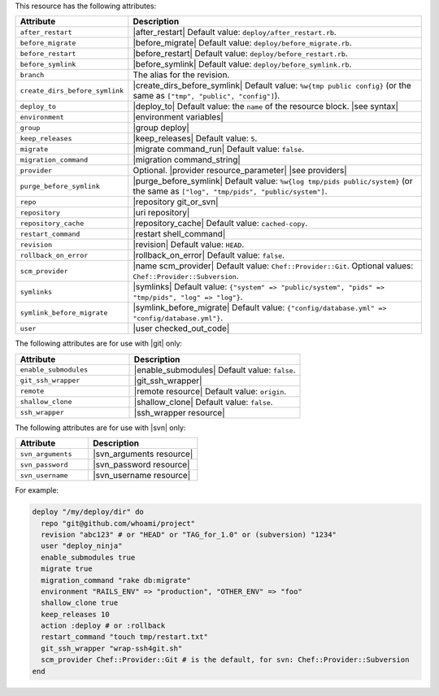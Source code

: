 .. The contents of this file are included in multiple topics.
.. This file should not be changed in a way that hinders its ability to appear in multiple documentation sets.

This resource has the following attributes:

.. list-table::
   :widths: 150 450
   :header-rows: 1

   * - Attribute
     - Description
   * - ``after_restart``
     - |after_restart| Default value: ``deploy/after_restart.rb``.
   * - ``before_migrate``
     - |before_migrate| Default value: ``deploy/before_migrate.rb``.
   * - ``before_restart``
     - |before_restart| Default value: ``deploy/before_restart.rb``.
   * - ``before_symlink``
     - |before_symlink| Default value: ``deploy/before_symlink.rb``.
   * - ``branch``
     - The alias for the revision.
   * - ``create_dirs_before_symlink``
     - |create_dirs_before_symlink| Default value: ``%w{tmp public config}`` (or the same as ``["tmp", "public", "config"]``).
   * - ``deploy_to``
     - |deploy_to| Default value: the ``name`` of the resource block. |see syntax|
   * - ``environment``
     - |environment variables|
   * - ``group``
     - |group deploy|
   * - ``keep_releases``
     - |keep_releases| Default value: ``5``.
   * - ``migrate``
     - |migrate command_run| Default value: ``false``.
   * - ``migration_command``
     - |migration command_string|
   * - ``provider``
     - Optional. |provider resource_parameter| |see providers|
   * - ``purge_before_symlink``
     - |purge_before_symlink| Default value: ``%w{log tmp/pids public/system}`` (or the same as ``["log", "tmp/pids", "public/system"]``.
   * - ``repo``
     - |repository git_or_svn|
   * - ``repository``
     - |uri repository|
   * - ``repository_cache``
     - |repository_cache| Default value: ``cached-copy``.
   * - ``restart_command``
     - |restart shell_command|
   * - ``revision``
     - |revision| Default value: ``HEAD``.
   * - ``rollback_on_error``
     - |rollback_on_error| Default value: ``false``.
   * - ``scm_provider``
     - |name scm_provider| Default value: ``Chef::Provider::Git``. Optional values: ``Chef::Provider::Subversion``.
   * - ``symlinks``
     - |symlinks| Default value: ``{"system" => "public/system", "pids" => "tmp/pids", "log" => "log"}``.
   * - ``symlink_before_migrate``
     - |symlink_before_migrate| Default value: ``{"config/database.yml" => "config/database.yml"}``.
   * - ``user``
     - |user checked_out_code|

The following attributes are for use with |git| only:

.. list-table::
   :widths: 200 300
   :header-rows: 1

   * - Attribute
     - Description
   * - ``enable_submodules``
     - |enable_submodules| Default value: ``false``.
   * - ``git_ssh_wrapper``
     - |git_ssh_wrapper|
   * - ``remote``
     - |remote resource| Default value: ``origin``.
   * - ``shallow_clone``
     - |shallow_clone| Default value: ``false``.
   * - ``ssh_wrapper``
     - |ssh_wrapper resource|

The following attributes are for use with |svn| only:

.. list-table::
   :widths: 200 300
   :header-rows: 1

   * - Attribute
     - Description
   * - ``svn_arguments``
     - |svn_arguments resource|
   * - ``svn_password``
     - |svn_password resource|
   * - ``svn_username``
     - |svn_username resource|

For example:

.. code-block:: ruby

   deploy "/my/deploy/dir" do
     repo "git@github.com/whoami/project"
     revision "abc123" # or "HEAD" or "TAG_for_1.0" or (subversion) "1234"
     user "deploy_ninja"
     enable_submodules true
     migrate true
     migration_command "rake db:migrate"
     environment "RAILS_ENV" => "production", "OTHER_ENV" => "foo"
     shallow_clone true
     keep_releases 10
     action :deploy # or :rollback
     restart_command "touch tmp/restart.txt"
     git_ssh_wrapper "wrap-ssh4git.sh"
     scm_provider Chef::Provider::Git # is the default, for svn: Chef::Provider::Subversion
   end
